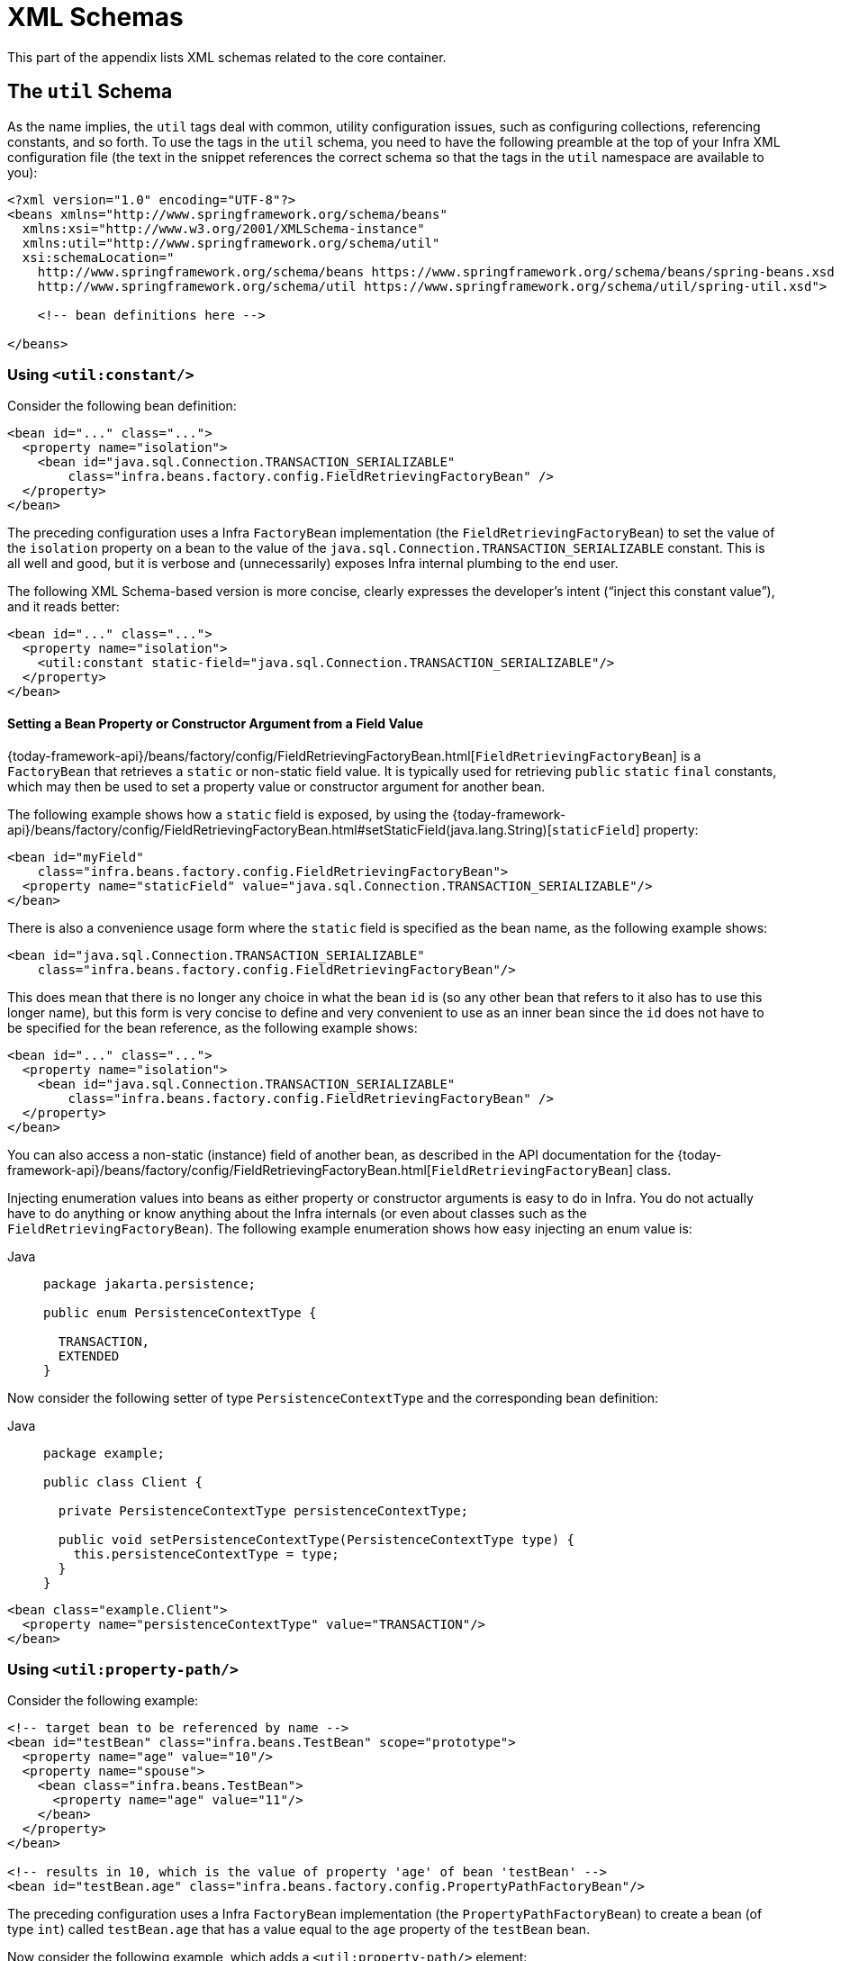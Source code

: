 [[xsd-schemas]]
= XML Schemas

This part of the appendix lists XML schemas related to the core container.



[[xsd-schemas-util]]
== The `util` Schema

As the name implies, the `util` tags deal with common, utility configuration
issues, such as configuring collections, referencing constants, and so forth.
To use the tags in the `util` schema, you need to have the following preamble at the top
of your Infra XML configuration file (the text in the snippet references the
correct schema so that the tags in the `util` namespace are available to you):

[source,xml,indent=0,subs="verbatim,quotes"]
----
 <?xml version="1.0" encoding="UTF-8"?>
 <beans xmlns="http://www.springframework.org/schema/beans"
   xmlns:xsi="http://www.w3.org/2001/XMLSchema-instance"
   xmlns:util="http://www.springframework.org/schema/util"
   xsi:schemaLocation="
     http://www.springframework.org/schema/beans https://www.springframework.org/schema/beans/spring-beans.xsd
     http://www.springframework.org/schema/util https://www.springframework.org/schema/util/spring-util.xsd">

     <!-- bean definitions here -->

 </beans>
----


[[xsd-schemas-util-constant]]
=== Using `<util:constant/>`

Consider the following bean definition:

[source,xml,indent=0,subs="verbatim,quotes"]
----
 <bean id="..." class="...">
   <property name="isolation">
     <bean id="java.sql.Connection.TRANSACTION_SERIALIZABLE"
         class="infra.beans.factory.config.FieldRetrievingFactoryBean" />
   </property>
 </bean>
----

The preceding configuration uses a Infra `FactoryBean` implementation (the
`FieldRetrievingFactoryBean`) to set the value of the `isolation` property on a bean
to the value of the `java.sql.Connection.TRANSACTION_SERIALIZABLE` constant. This is
all well and good, but it is verbose and (unnecessarily) exposes Infra internal
plumbing to the end user.

The following XML Schema-based version is more concise, clearly expresses the
developer's intent ("`inject this constant value`"), and it reads better:

[source,xml,indent=0,subs="verbatim,quotes"]
----
 <bean id="..." class="...">
   <property name="isolation">
     <util:constant static-field="java.sql.Connection.TRANSACTION_SERIALIZABLE"/>
   </property>
 </bean>
----

[[xsd-schemas-util-frfb]]
==== Setting a Bean Property or Constructor Argument from a Field Value

{today-framework-api}/beans/factory/config/FieldRetrievingFactoryBean.html[`FieldRetrievingFactoryBean`]
is a `FactoryBean` that retrieves a `static` or non-static field value. It is typically
used for retrieving `public` `static` `final` constants, which may then be used to set a
property value or constructor argument for another bean.

The following example shows how a `static` field is exposed, by using the
{today-framework-api}/beans/factory/config/FieldRetrievingFactoryBean.html#setStaticField(java.lang.String)[`staticField`]
property:

[source,xml,indent=0,subs="verbatim,quotes"]
----
<bean id="myField"
    class="infra.beans.factory.config.FieldRetrievingFactoryBean">
  <property name="staticField" value="java.sql.Connection.TRANSACTION_SERIALIZABLE"/>
</bean>
----

There is also a convenience usage form where the `static` field is specified as the bean
name, as the following example shows:

[source,xml,indent=0,subs="verbatim,quotes"]
----
<bean id="java.sql.Connection.TRANSACTION_SERIALIZABLE"
    class="infra.beans.factory.config.FieldRetrievingFactoryBean"/>
----

This does mean that there is no longer any choice in what the bean `id` is (so any other
bean that refers to it also has to use this longer name), but this form is very
concise to define and very convenient to use as an inner bean since the `id` does not have
to be specified for the bean reference, as the following example shows:

[source,xml,indent=0,subs="verbatim,quotes"]
----
<bean id="..." class="...">
  <property name="isolation">
    <bean id="java.sql.Connection.TRANSACTION_SERIALIZABLE"
        class="infra.beans.factory.config.FieldRetrievingFactoryBean" />
  </property>
</bean>
----

You can also access a non-static (instance) field of another bean, as
described in the API documentation for the
{today-framework-api}/beans/factory/config/FieldRetrievingFactoryBean.html[`FieldRetrievingFactoryBean`]
class.

Injecting enumeration values into beans as either property or constructor arguments is
easy to do in Infra. You do not actually have to do anything or know anything about
the Infra internals (or even about classes such as the `FieldRetrievingFactoryBean`).
The following example enumeration shows how easy injecting an enum value is:

[tabs]
======
Java::
+
[source,java,indent=0,subs="verbatim,quotes",role="primary",chomp="-packages"]
----
package jakarta.persistence;

public enum PersistenceContextType {

  TRANSACTION,
  EXTENDED
}
----

======

Now consider the following setter of type `PersistenceContextType` and the corresponding bean definition:

[tabs]
======
Java::
+
[source,java,indent=0,subs="verbatim,quotes",role="primary",chomp="-packages"]
----
package example;

public class Client {

  private PersistenceContextType persistenceContextType;

  public void setPersistenceContextType(PersistenceContextType type) {
    this.persistenceContextType = type;
  }
}
----

======

[source,xml,indent=0,subs="verbatim,quotes"]
----
<bean class="example.Client">
  <property name="persistenceContextType" value="TRANSACTION"/>
</bean>
----


[[xsd-schemas-util-property-path]]
=== Using `<util:property-path/>`

Consider the following example:

[source,xml,indent=0,subs="verbatim,quotes"]
----
<!-- target bean to be referenced by name -->
<bean id="testBean" class="infra.beans.TestBean" scope="prototype">
  <property name="age" value="10"/>
  <property name="spouse">
    <bean class="infra.beans.TestBean">
      <property name="age" value="11"/>
    </bean>
  </property>
</bean>

<!-- results in 10, which is the value of property 'age' of bean 'testBean' -->
<bean id="testBean.age" class="infra.beans.factory.config.PropertyPathFactoryBean"/>
----

The preceding configuration uses a Infra `FactoryBean` implementation (the
`PropertyPathFactoryBean`) to create a bean (of type `int`) called `testBean.age` that
has a value equal to the `age` property of the `testBean` bean.

Now consider the following example, which adds a `<util:property-path/>` element:

[source,xml,indent=0,subs="verbatim,quotes"]
----
<!-- target bean to be referenced by name -->
<bean id="testBean" class="infra.beans.TestBean" scope="prototype">
  <property name="age" value="10"/>
  <property name="spouse">
    <bean class="infra.beans.TestBean">
      <property name="age" value="11"/>
    </bean>
  </property>
</bean>

<!-- results in 10, which is the value of property 'age' of bean 'testBean' -->
<util:property-path id="name" path="testBean.age"/>
----

The value of the `path` attribute of the `<property-path/>` element follows the form of
`beanName.beanProperty`. In this case, it picks up the `age` property of the bean named
`testBean`. The value of that `age` property is `10`.

[[xsd-schemas-util-property-path-dependency]]
==== Using `<util:property-path/>` to Set a Bean Property or Constructor Argument

`PropertyPathFactoryBean` is a `FactoryBean` that evaluates a property path on a given
target object. The target object can be specified directly or by a bean name. You can then use this
value in another bean definition as a property value or constructor
argument.

The following example shows a path being used against another bean, by name:

[source,xml,indent=0,subs="verbatim,quotes"]
----
<!-- target bean to be referenced by name -->
<bean id="person" class="infra.beans.TestBean" scope="prototype">
  <property name="age" value="10"/>
  <property name="spouse">
    <bean class="infra.beans.TestBean">
      <property name="age" value="11"/>
    </bean>
  </property>
</bean>

<!-- results in 11, which is the value of property 'spouse.age' of bean 'person' -->
<bean id="theAge"
    class="infra.beans.factory.config.PropertyPathFactoryBean">
  <property name="targetBeanName" value="person"/>
  <property name="propertyPath" value="spouse.age"/>
</bean>
----

In the following example, a path is evaluated against an inner bean:

[source,xml,indent=0,subs="verbatim,quotes"]
----
<!-- results in 12, which is the value of property 'age' of the inner bean -->
<bean id="theAge"
    class="infra.beans.factory.config.PropertyPathFactoryBean">
  <property name="targetObject">
    <bean class="infra.beans.TestBean">
      <property name="age" value="12"/>
    </bean>
  </property>
  <property name="propertyPath" value="age"/>
</bean>
----

There is also a shortcut form, where the bean name is the property path.
The following example shows the shortcut form:

[source,xml,indent=0,subs="verbatim,quotes"]
----
<!-- results in 10, which is the value of property 'age' of bean 'person' -->
<bean id="person.age"
    class="infra.beans.factory.config.PropertyPathFactoryBean"/>
----

This form does mean that there is no choice in the name of the bean. Any reference to it
also has to use the same `id`, which is the path. If used as an inner
bean, there is no need to refer to it at all, as the following example shows:

[source,xml,indent=0,subs="verbatim,quotes"]
----
<bean id="..." class="...">
  <property name="age">
    <bean id="person.age"
        class="infra.beans.factory.config.PropertyPathFactoryBean"/>
  </property>
</bean>
----

You can specifically set the result type in the actual definition. This is not necessary
for most use cases, but it can sometimes be useful. See the javadoc for more info on
this feature.


[[xsd-schemas-util-properties]]
=== Using `<util:properties/>`

Consider the following example:

[source,xml,indent=0,subs="verbatim,quotes"]
----
<!-- creates a java.util.Properties instance with values loaded from the supplied location -->
<bean id="jdbcConfiguration" class="infra.beans.factory.config.PropertiesFactoryBean">
  <property name="location" value="classpath:com/foo/jdbc-production.properties"/>
</bean>
----

The preceding configuration uses a Infra `FactoryBean` implementation (the
`PropertiesFactoryBean`) to instantiate a `java.util.Properties` instance with values
loaded from the supplied `Resource` location).

The following example uses a `util:properties` element to make a more concise representation:

[source,xml,indent=0,subs="verbatim,quotes"]
----
<!-- creates a java.util.Properties instance with values loaded from the supplied location -->
<util:properties id="jdbcConfiguration" location="classpath:com/foo/jdbc-production.properties"/>
----


[[xsd-schemas-util-list]]
=== Using `<util:list/>`

Consider the following example:

[source,xml,indent=0,subs="verbatim,quotes"]
----
<!-- creates a java.util.List instance with values loaded from the supplied 'sourceList' -->
<bean id="emails" class="infra.beans.factory.config.ListFactoryBean">
  <property name="sourceList">
    <list>
      <value>pechorin@hero.org</value>
      <value>raskolnikov@slums.org</value>
      <value>stavrogin@gov.org</value>
      <value>porfiry@gov.org</value>
    </list>
  </property>
</bean>
----

The preceding configuration uses a Infra `FactoryBean` implementation (the
`ListFactoryBean`) to create a `java.util.List` instance and initialize it with values taken
from the supplied `sourceList`.

The following example uses a `<util:list/>` element to make a more concise representation:

[source,xml,indent=0,subs="verbatim,quotes"]
----
<!-- creates a java.util.List instance with the supplied values -->
<util:list id="emails">
  <value>pechorin@hero.org</value>
  <value>raskolnikov@slums.org</value>
  <value>stavrogin@gov.org</value>
  <value>porfiry@gov.org</value>
</util:list>
----

You can also explicitly control the exact type of `List` that is instantiated and
populated by using the `list-class` attribute on the `<util:list/>` element. For
example, if we really need a `java.util.LinkedList` to be instantiated, we could use the
following configuration:

[source,xml,indent=0,subs="verbatim,quotes"]
----
<util:list id="emails" list-class="java.util.LinkedList">
  <value>jackshaftoe@vagabond.org</value>
  <value>eliza@thinkingmanscrumpet.org</value>
  <value>vanhoek@pirate.org</value>
  <value>d'Arcachon@nemesis.org</value>
</util:list>
----

If no `list-class` attribute is supplied, the container chooses a `List` implementation.


[[xsd-schemas-util-map]]
=== Using `<util:map/>`

Consider the following example:

[source,xml,indent=0,subs="verbatim,quotes"]
----
<!-- creates a java.util.Map instance with values loaded from the supplied 'sourceMap' -->
<bean id="emails" class="infra.beans.factory.config.MapFactoryBean">
  <property name="sourceMap">
    <map>
      <entry key="pechorin" value="pechorin@hero.org"/>
      <entry key="raskolnikov" value="raskolnikov@slums.org"/>
      <entry key="stavrogin" value="stavrogin@gov.org"/>
      <entry key="porfiry" value="porfiry@gov.org"/>
    </map>
  </property>
</bean>
----

The preceding configuration uses a Infra `FactoryBean` implementation (the
`MapFactoryBean`) to create a `java.util.Map` instance initialized with key-value pairs
taken from the supplied `'sourceMap'`.

The following example uses a `<util:map/>` element to make a more concise representation:

[source,xml,indent=0,subs="verbatim,quotes"]
----
<!-- creates a java.util.Map instance with the supplied key-value pairs -->
<util:map id="emails">
  <entry key="pechorin" value="pechorin@hero.org"/>
  <entry key="raskolnikov" value="raskolnikov@slums.org"/>
  <entry key="stavrogin" value="stavrogin@gov.org"/>
  <entry key="porfiry" value="porfiry@gov.org"/>
</util:map>
----

You can also explicitly control the exact type of `Map` that is instantiated and
populated by using the `'map-class'` attribute on the `<util:map/>` element. For
example, if we really need a `java.util.TreeMap` to be instantiated, we could use the
following configuration:

[source,xml,indent=0,subs="verbatim,quotes"]
----
<util:map id="emails" map-class="java.util.TreeMap">
  <entry key="pechorin" value="pechorin@hero.org"/>
  <entry key="raskolnikov" value="raskolnikov@slums.org"/>
  <entry key="stavrogin" value="stavrogin@gov.org"/>
  <entry key="porfiry" value="porfiry@gov.org"/>
</util:map>
----

If no `'map-class'` attribute is supplied, the container chooses a `Map` implementation.


[[xsd-schemas-util-set]]
=== Using `<util:set/>`

Consider the following example:

[source,xml,indent=0,subs="verbatim,quotes"]
----
<!-- creates a java.util.Set instance with values loaded from the supplied 'sourceSet' -->
<bean id="emails" class="infra.beans.factory.config.SetFactoryBean">
  <property name="sourceSet">
    <set>
      <value>pechorin@hero.org</value>
      <value>raskolnikov@slums.org</value>
      <value>stavrogin@gov.org</value>
      <value>porfiry@gov.org</value>
    </set>
  </property>
</bean>
----

The preceding configuration uses a Infra `FactoryBean` implementation (the
`SetFactoryBean`) to create a `java.util.Set` instance initialized with values taken
from the supplied `sourceSet`.

The following example uses a `<util:set/>` element to make a more concise representation:

[source,xml,indent=0,subs="verbatim,quotes"]
----
<!-- creates a java.util.Set instance with the supplied values -->
<util:set id="emails">
  <value>pechorin@hero.org</value>
  <value>raskolnikov@slums.org</value>
  <value>stavrogin@gov.org</value>
  <value>porfiry@gov.org</value>
</util:set>
----

You can also explicitly control the exact type of `Set` that is instantiated and
populated by using the `set-class` attribute on the `<util:set/>` element. For
example, if we really need a `java.util.TreeSet` to be instantiated, we could use the
following configuration:

[source,xml,indent=0,subs="verbatim,quotes"]
----
<util:set id="emails" set-class="java.util.TreeSet">
  <value>pechorin@hero.org</value>
  <value>raskolnikov@slums.org</value>
  <value>stavrogin@gov.org</value>
  <value>porfiry@gov.org</value>
</util:set>
----

If no `set-class` attribute is supplied, the container chooses a `Set` implementation.



[[xsd-schemas-aop]]
== The `aop` Schema

The `aop` tags deal with configuring all things AOP in Infra, including Infra
own proxy-based AOP framework and Infra integration with the AspectJ AOP framework.
These tags are comprehensively covered in the chapter entitled xref:core/aop.adoc[Aspect Oriented Programming with Infra]
.

In the interest of completeness, to use the tags in the `aop` schema, you need to have
the following preamble at the top of your Infra XML configuration file (the text in the
snippet references the correct schema so that the tags in the `aop` namespace
are available to you):

[source,xml,indent=0,subs="verbatim,quotes"]
----
<?xml version="1.0" encoding="UTF-8"?>
<beans xmlns="http://www.springframework.org/schema/beans"
  xmlns:xsi="http://www.w3.org/2001/XMLSchema-instance"
  xmlns:aop="http://www.springframework.org/schema/aop"
  xsi:schemaLocation="
    http://www.springframework.org/schema/beans https://www.springframework.org/schema/beans/spring-beans.xsd
    http://www.springframework.org/schema/aop https://www.springframework.org/schema/aop/spring-aop.xsd">

  <!-- bean definitions here -->

</beans>
----



[[xsd-schemas-context]]
== The `context` Schema

The `context` tags deal with `ApplicationContext` configuration that relates to plumbing
-- that is, not usually beans that are important to an end-user but rather beans that do
a lot of the "`grunt`" work in Infra, such as `BeanfactoryPostProcessors`. The following
snippet references the correct schema so that the elements in the `context` namespace are
available to you:

[source,xml,indent=0,subs="verbatim,quotes"]
----
<?xml version="1.0" encoding="UTF-8"?>
<beans xmlns="http://www.springframework.org/schema/beans"
  xmlns:xsi="http://www.w3.org/2001/XMLSchema-instance"
  xmlns:context="http://www.springframework.org/schema/context"
  xsi:schemaLocation="
    http://www.springframework.org/schema/beans https://www.springframework.org/schema/beans/spring-beans.xsd
    http://www.springframework.org/schema/context https://www.springframework.org/schema/context/spring-context.xsd">

  <!-- bean definitions here -->

</beans>
----


[[xsd-schemas-context-pphc]]
=== Using `<property-placeholder/>`

This element activates the replacement of `${...}` placeholders, which are resolved against a
specified properties file (as a resource location). This element
is a convenience mechanism that sets up a xref:core/beans/factory-extension.adoc#beans-factory-placeholderconfigurer[`PropertySourcesPlaceholderConfigurer`]
 for you. If you need more control over the specific
`PropertySourcesPlaceholderConfigurer` setup, you can explicitly define it as a bean yourself.

[WARNING]
=====
Only one such element should be defined for a given application with the properties
that it needs. Several property placeholders can be configured as long as they have distinct
placeholder syntax (`${...}`).

If you need to modularize the source of properties used for the replacement, you should
not create multiple properties placeholders. Rather, each module should contribute a
`PropertySource` to the `Environment`. Alternatively, you can create your own
`PropertySourcesPlaceholderConfigurer` bean that gathers the properties to use.
=====

[[xsd-schemas-context-ac]]
=== Using `<annotation-config/>`

This element activates the Infra infrastructure to detect annotations in bean classes:

* Infra xref:core/beans/basics.adoc#beans-factory-metadata[`@Configuration`] model
* xref:core/beans/annotation-config.adoc[`@Autowired`/`@Inject`], `@Value`, and `@Lookup`
* JSR-250's `@Resource`, `@PostConstruct`, and `@PreDestroy` (if available)
* JAX-WS's `@WebServiceRef` and EJB 3's `@EJB` (if available)
* JPA's `@PersistenceContext` and `@PersistenceUnit` (if available)
* Infra xref:core/beans/context-introduction.adoc#context-functionality-events-annotation[`@EventListener`]

Alternatively, you can choose to explicitly activate the individual `BeanPostProcessors`
for those annotations.

NOTE: This element does not activate processing of Infra
xref:data-access/transaction/declarative/annotations.adoc[`@Transactional`] annotation;
you can use the <<data-access.adoc#tx-decl-explained, `<tx:annotation-driven/>`>>
element for that purpose. Similarly, Infra
xref:integration/cache/annotations.adoc[caching annotations] need to be explicitly
xref:integration/cache/annotations.adoc#cache-annotation-enable[enabled] as well.


[[xsd-schemas-context-component-scan]]
=== Using `<component-scan/>`

This element is detailed in the section on xref:core/beans/annotation-config.adoc[annotation-based container configuration]
.


[[xsd-schemas-context-ltw]]
=== Using `<load-time-weaver/>`

This element is detailed in the section on xref:core/aop/using-aspectj.adoc#aop-aj-ltw[load-time weaving with AspectJ in the TODAY Framework]
.


[[xsd-schemas-context-sc]]
=== Using `<infra-configured/>`

This element is detailed in the section on xref:core/aop/using-aspectj.adoc#aop-atconfigurable[using AspectJ to dependency inject domain objects with Infra]
.


[[xsd-schemas-context-mbe]]
=== Using `<mbean-export/>`

This element is detailed in the section on xref:integration/jmx/naming.adoc#jmx-context-mbeanexport[configuring annotation-based MBean export]
.



[[xsd-schemas-beans]]
== The Beans Schema

Last but not least, we have the elements in the `beans` schema. These elements
have been in Infra since the very dawn of the framework. Examples of the various elements
in the `beans` schema are not shown here because they are quite comprehensively covered
in xref:core/beans/dependencies/factory-properties-detailed.adoc[dependencies and configuration in detail]
(and, indeed, in that entire xref:web/webmvc-view/mvc-xslt.adoc#mvc-view-xslt-beandefs[chapter]).

Note that you can add zero or more key-value pairs to `<bean/>` XML definitions.
What, if anything, is done with this extra metadata is totally up to your own custom
logic (and so is typically only of use if you write your own custom elements as described
in the appendix entitled xref:core/appendix/xml-custom.adoc[XML Schema Authoring]).

The following example shows the `<meta/>` element in the context of a surrounding `<bean/>`
(note that, without any logic to interpret it, the metadata is effectively useless
as it stands).

[source,xml,indent=0,subs="verbatim,quotes"]
----
<?xml version="1.0" encoding="UTF-8"?>
<beans xmlns="http://www.springframework.org/schema/beans"
  xmlns:xsi="http://www.w3.org/2001/XMLSchema-instance"
  xsi:schemaLocation="
    http://www.springframework.org/schema/beans https://www.springframework.org/schema/beans/spring-beans.xsd">

  <bean id="foo" class="x.y.Foo">
    <meta key="cacheName" value="foo"/> <1>
    <property name="name" value="Rick"/>
  </bean>

</beans>
----
<1> This is the example `meta` element

In the case of the preceding example, you could assume that there is some logic that consumes
the bean definition and sets up some caching infrastructure that uses the supplied metadata.




